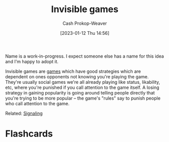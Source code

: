 :PROPERTIES:
:ID:       9492381f-6af9-4d35-abd6-4c1773149ecc
:LAST_MODIFIED: [2023-09-05 Tue 20:21]
:END:
#+title: Invisible games
#+hugo_custom_front_matter: :slug "9492381f-6af9-4d35-abd6-4c1773149ecc"
#+author: Cash Prokop-Weaver
#+date: [2023-01-12 Thu 14:56]
#+filetags: :has_todo:concept:

Name is a work-in-progress. I expect someone else has a name for this idea and I'm happy to adopt it.

Invisible games are [[id:e157ee7b-f36c-4ff8-bcb3-643163925c20][games]] which have good strategies which are dependent on ones opponents not knowing you're playing the game. They're usually social games we're all already playing like status, likability, etc, where you're punished if you call attention to the game itself. A losing strategy in gaining popularity is going around telling people directly that you're trying to be more popular -- the game's "rules" say to punish people who call attention to the game.

Related: [[id:0a3904f5-1484-4c12-8abb-005c707401e1][Signaling]]

* TODO [#2] Find a better name, formalize :noexport:

* Flashcards
